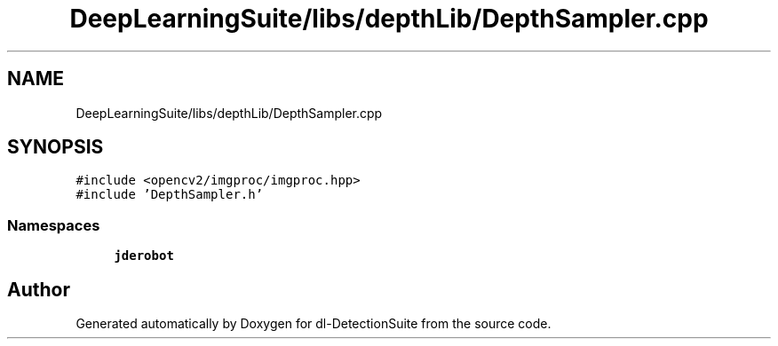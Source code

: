 .TH "DeepLearningSuite/libs/depthLib/DepthSampler.cpp" 3 "Sat Dec 15 2018" "Version 1.00" "dl-DetectionSuite" \" -*- nroff -*-
.ad l
.nh
.SH NAME
DeepLearningSuite/libs/depthLib/DepthSampler.cpp
.SH SYNOPSIS
.br
.PP
\fC#include <opencv2/imgproc/imgproc\&.hpp>\fP
.br
\fC#include 'DepthSampler\&.h'\fP
.br

.SS "Namespaces"

.in +1c
.ti -1c
.RI " \fBjderobot\fP"
.br
.in -1c
.SH "Author"
.PP 
Generated automatically by Doxygen for dl-DetectionSuite from the source code\&.
